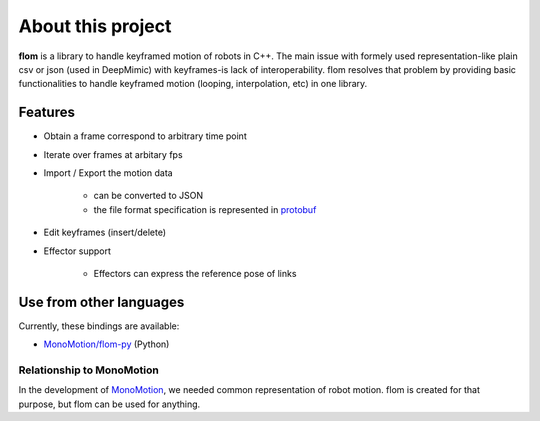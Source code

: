 ##################
About this project
##################

**flom** is a library to handle keyframed motion of robots in C++.
The main issue with formely used representation-like plain csv or json (used in DeepMimic) with keyframes-is lack of interoperability.
flom resolves that problem by providing basic functionalities to handle keyframed motion (looping, interpolation, etc) in one library.

Features
********

- Obtain a frame correspond to arbitrary time point
- Iterate over frames at arbitary fps
- Import / Export the motion data

   - can be converted to JSON
   - the file format specification is represented in `protobuf <https://github.com/protocolbuffers/protobuf>`_

- Edit keyframes (insert/delete)
- Effector support

   - Effectors can express the reference pose of links


Use from other languages
************************

Currently, these bindings are available:

- `MonoMotion/flom-py <https://github.com/MonoMotion/flom-py>`_ (Python)


Relationship to MonoMotion
--------------------------

In the development of `MonoMotion <https://github.com/MonoMotion>`_, we needed common representation of robot motion.
flom is created for that purpose, but flom can be used for anything.


